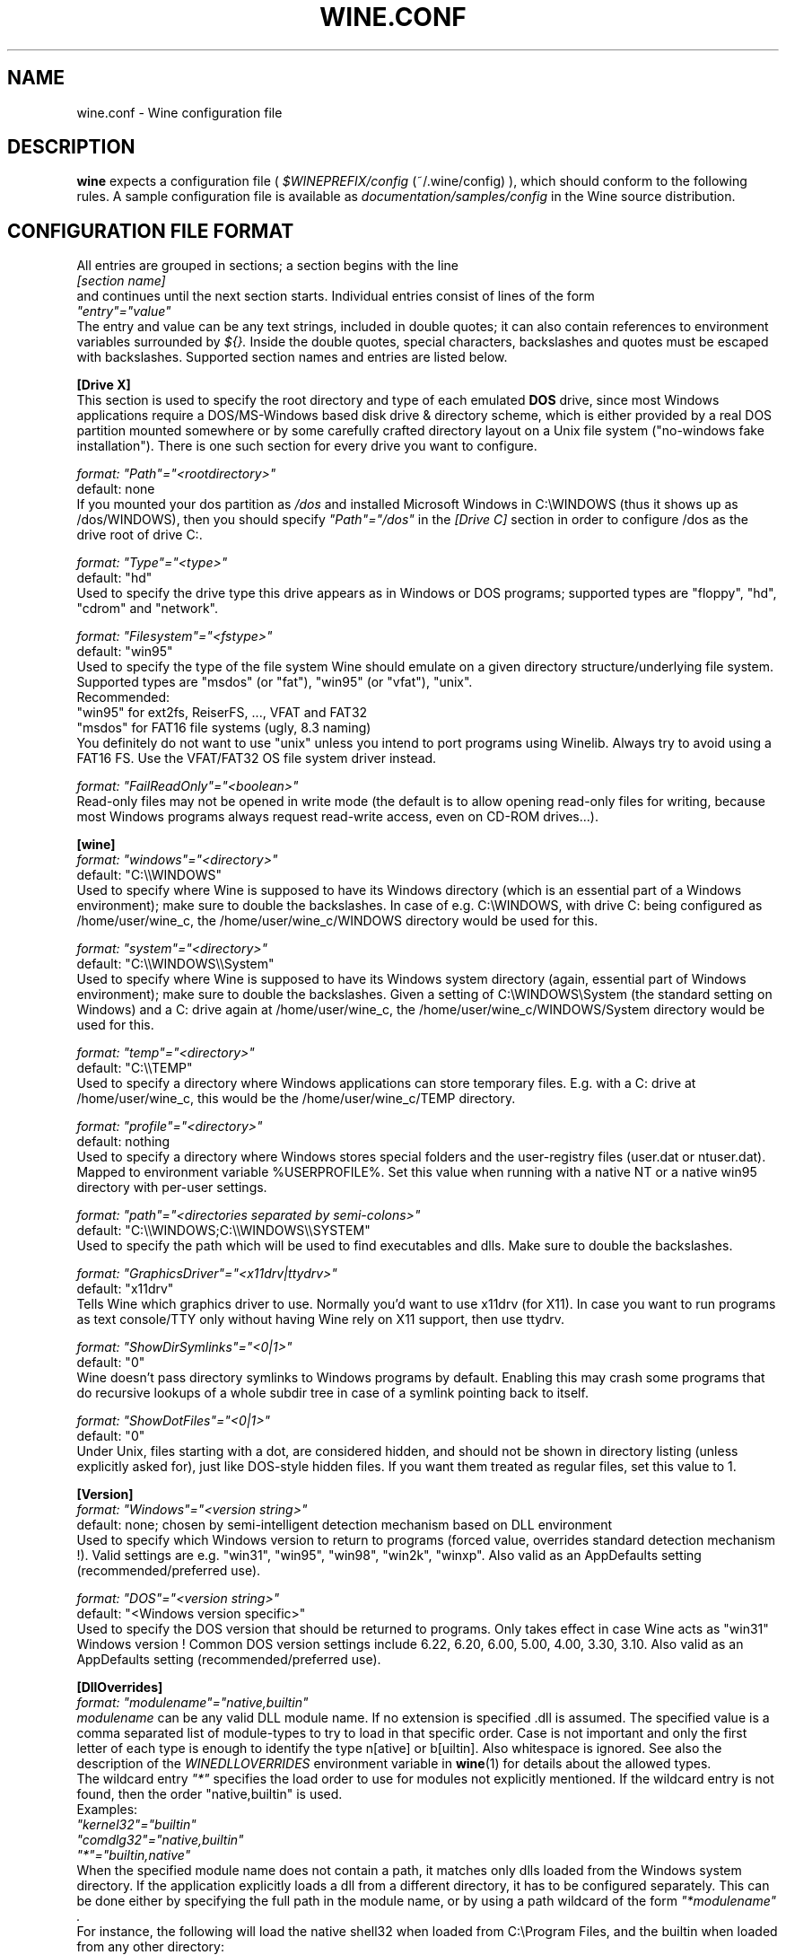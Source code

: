.\" -*- nroff -*-
.TH WINE.CONF 5 "September 2003" "Version 20030911" "Wine Configuration File"
.SH NAME
wine.conf \- Wine configuration file
.SH DESCRIPTION
.B wine
expects a configuration file (
.I $WINEPREFIX/config
(~/.wine/config)
), which should conform to the following rules.
A sample configuration file is available as
.I documentation/samples/config
in the Wine source distribution.
.SH CONFIGURATION FILE FORMAT
All entries are grouped in sections; a section begins with the line
.br
.I [section name]
.br
and continues until the next section starts. Individual entries
consist of lines of the form
.br
.I """entry""=""value"""
.br
The entry and value can be any text strings, included in double
quotes; it can also contain references to environment variables
surrounded by
.I ${}.
Inside the double quotes, special characters, backslashes and quotes
must be escaped with backslashes. Supported section names and entries
are listed below.
.PP
.B [Drive X]
.br
This section is used to specify the root directory and type of each emulated
.B DOS
drive, since most Windows applications require a DOS/MS-Windows based
disk drive & directory scheme, which is either provided by a real
DOS partition mounted somewhere or by some carefully crafted directory layout
on a Unix file system ("no-windows fake installation").
There is one such section for every drive you want to configure.
.PP
.I format: """Path""=""<rootdirectory>"""
.br
default: none
.br
If you mounted your dos partition as
.I /dos
and installed Microsoft Windows in
C:\\WINDOWS (thus it shows up as /dos/WINDOWS), then you should specify
.I """Path""=""/dos"""
in the
.I [Drive C]
section in order to configure /dos as the drive root of drive C:.
.PP
.I format: """Type""=""<type>"""
.br
default: "hd"
.br
Used to specify the drive type this drive appears as in Windows
or DOS programs; supported types are "floppy", "hd", "cdrom"
and "network".
.PP
.I format: """Filesystem""=""<fstype>"""
.br
default: "win95"
.br
Used to specify the type of the file system Wine should emulate on a given
directory structure/underlying file system.
.br
Supported types are "msdos" (or "fat"), "win95" (or "vfat"), "unix".
.br
Recommended:
.br
  "win95" for ext2fs, ReiserFS, ..., VFAT and FAT32
.br
  "msdos" for FAT16 file systems (ugly, 8.3 naming)
.br
You definitely do not want to use "unix" unless you intend to port
programs using Winelib.  Always try to avoid using a FAT16 FS. Use the
VFAT/FAT32 OS file system driver instead.
.PP
.I format: """FailReadOnly""=""<boolean>"""
.br
Read-only files may not be opened in write mode (the default is to
allow opening read-only files for writing, because most Windows
programs always request read-write access, even on CD-ROM drives...).
.PP
.B [wine]
.br
.I format: """windows""=""<directory>"""
.br
default: "C:\\\\WINDOWS"
.br
Used to specify where Wine is supposed to have its Windows directory
(which is an essential part of a Windows environment); make sure to double
the backslashes.
In case of e.g. C:\\WINDOWS, with drive C: being configured as
/home/user/wine_c, the /home/user/wine_c/WINDOWS directory would be used for
this.
.PP
.I format: """system""=""<directory>"""
.br
default: "C:\\\\WINDOWS\\\\System"
.br
Used to specify where Wine is supposed to have its Windows system directory
(again, essential part of Windows environment); make sure to double the backslashes.
Given a setting of C:\\WINDOWS\\System (the standard setting on Windows)
and a C: drive again at /home/user/wine_c, the /home/user/wine_c/WINDOWS/System
directory would be used for this.
.PP
.I format: """temp""=""<directory>"""
.br
default: "C:\\\\TEMP"
.br
Used to specify a directory where Windows applications can store
temporary files. E.g. with a C: drive at /home/user/wine_c, this would be
the /home/user/wine_c/TEMP directory.
.PP
.I format: """profile""=""<directory>"""
.br
default: nothing
.br
Used to specify a directory where Windows stores special folders and
the user-registry files (user.dat or ntuser.dat).  Mapped to
environment variable %USERPROFILE%.  Set this value when running with
a native NT or a native win95 directory with per-user settings.
.PP
.I format: """path""=""<directories separated by semi-colons>"""
.br
default: "C:\\\\WINDOWS;C:\\\\WINDOWS\\\\SYSTEM"
.br
Used to specify the path which will be used to find executables and
dlls. Make sure to double the backslashes.
.PP
.I format: """GraphicsDriver""=""<x11drv|ttydrv>"""
.br
default: "x11drv"
.br
Tells Wine which graphics driver to use. Normally you'd want to use
x11drv (for X11). In case you want to run programs as text console/TTY only
without having Wine rely on X11 support, then use ttydrv.
.PP
.I format: """ShowDirSymlinks""=""<0|1>"""
.br
default: "0"
.br
Wine doesn't pass directory symlinks to Windows programs by default.
Enabling this may crash some programs that do recursive lookups of a whole
subdir tree in case of a symlink pointing back to itself.
.PP
.I format: """ShowDotFiles""=""<0|1>"""
.br
default: "0"
.br
Under Unix, files starting with a dot, are considered hidden,
and should not be shown in directory listing (unless explicitly asked for),
just like DOS-style hidden files. If you want them treated as regular
files, set this value to 1.
.PP
.B [Version]
.br
.I format: """Windows""=""<version string>"""
.br
default: none; chosen by semi-intelligent detection mechanism based on DLL environment
.br
Used to specify which Windows version to return to programs (forced value,
overrides standard detection mechanism !).
Valid settings are e.g. "win31", "win95", "win98", "win2k", "winxp".
Also valid as an AppDefaults setting (recommended/preferred use).
.PP
.I format: """DOS""=""<version string>"""
.br
default: "<Windows version specific>"
.br
Used to specify the DOS version that should be returned to programs.
Only takes effect in case Wine acts as "win31" Windows version !
Common DOS version settings include 6.22, 6.20, 6.00, 5.00, 4.00, 3.30, 3.10.
Also valid as an AppDefaults setting (recommended/preferred use).
.PP
.B [DllOverrides]
.br
.I format: """modulename""=""native,builtin"""
.br
.I modulename
can be any valid DLL module name. If no extension is specified .dll is
assumed. The specified value is a comma separated list of module-types
to try to load in that specific order. Case is not important and only
the first letter of each type is enough to identify the type n[ative]
or b[uiltin]. Also whitespace is ignored. See also the description of
the
.I WINEDLLOVERRIDES
environment variable in
.BR wine (1)
for details about the allowed types.
.br
The wildcard entry
.I """*"""
specifies the load order to use for modules not explicitly
mentioned. If the wildcard entry is not found, then the order
"native,builtin" is used.
.br
Examples:
.br
.I """kernel32""=""builtin"""
.br
.I """comdlg32""=""native,builtin"""
.br
.I """*""=""builtin,native"""
.br
When the specified module name does not contain a path, it matches
only dlls loaded from the Windows system directory. If the application
explicitly loads a dll from a different directory, it has to be
configured separately. This can be done either by specifying the full
path in the module name, or by using a path wildcard of the form
.I """*modulename""".
.br
For instance, the following will load the native shell32 when loaded
from C:\\Program Files, and the builtin when loaded from any other
directory:
.br
.I """C:\\\\\\\\Program Files\\\\\\\\shell32"" = ""native"""
.br
.I """*shell32"" = ""builtin"""
.br
Changing the load order of low-level dlls like kernel32, gdi32 or
user32 to anything other than builtin will cause wine to fail because
wine cannot use native versions for these libraries.
.br
Always make sure that you have some kind of strategy in mind when you start
fiddling with the current defaults and needless to say that you must know
what you are doing.
--debugmsg +loaddll might come in handy for experimenting with that stuff.
.PP
.B [serialports]
.br
.I format: """com[12345678]""=""<devicename>"""
.br
default: none
.br
Used to specify the devices which are used as COM1 - COM8.
.PP
.B [parallelports]
.br
.I format: """lpt[12345678]""=""<devicename>"""
.br
default: none
.br
Used to specify the devices which are used as LPT1 - LPT8.
.PP
.B [Debug]
.br
.I format: """SpyExclude""=""<message names separated by semicolons>"""
.br
default: none
.br
Used to specify which messages will be excluded from the logfile.
.PP
.I format: """SpyInclude""=""<message names separated by semicolons>"""
.br
default: none
.br Used to specify which messages will be included in the logfile.
.PP
.I format: """RelayFromExclude""=""<module names separated by semicolons>"""
.br
default: none
.br
Used to specify a set of modules whose calls are excluded from a relay debug log.
.PP
.I format: """RelayFromInclude""=""<module names separated by semicolons>"""
.br
default: include all modules
.br 
Used to specify the set of modules whose calls are included in a relay debug log.
.PP
.I format: """RelayExclude""=""<functions or dll.functions separated by semicolons>"""
.br
default: none
.br
Used to specify which functions will be excluded from a relay debug log.
.PP
.I format: """RelayInclude""=""<functions or dll.functions separated by semicolons>"""
.br
default: include all functions
.br 
Used to specify which functions will be included in a relay debug log.
.PP
.I format: """SnoopExclude""=""<functions or dll.functions separated by semicolons>"""
.br
default: none
.br 
Used to specify which functions will be excluded from the snoop debug log.
.PP
.I format: """SnoopInclude""=""<functions or dll.functions separated by semicolons>"""
.br
default: include all functions
.br 
Used to specify which functions will be included in the snoop debug log.
.PP
For Relay and Snoop <dllname>.* includes or excludes the whole dll. Exclude
entries have priority over Include entries.
.PP
.B [Tweak.Layout]
.br
.I format: """WineLook""=""<Win31|Win95|Win98>"""
.br
default: "Win31"
.br
Use Win95-like window displays or Win3.1-like window displays.
.PP
.B [Registry]
.br
.I format: """LoadGlobalRegistryFiles""=""<boolean>"""
.br
Global registries (stored in /etc)
.PP
.I format: """LoadHomeRegistryFiles""=""<boolean>"""
.br
Home registries (stored in ~user/.wine/)
.PP
.I format: """WritetoHomeRegistryFiles""=""<boolean>"""
.br
TRY to write all changes to the home registry files
.PP
.I format: """LoadWindowsRegistryFiles""=""<boolean>"""
.br
Load Windows registry from the current Windows directory.
.PP
booleans: Y/y/T/t/1 are true, N/n/F/f/0 are false.
.br
Defaults are read all, write to home files.
.PP
.B [Network]
.br
.I format: """UseDnsComputerName""=""<boolean>"""
.br
If Y, always override the registry setting for ComputerName
with the Unix hostname.
.PP
.B [AppDefaults\\\\\\\\<appname>\\\\\\\\...]
.PP
This section allows specifying application-specific values for
the other sections described above.
.I <appname>
is the name of the application exe file, without path. The "..."
should be replaced by the name of one of the above configuration
sections.
.br
Example:
.br
.I [AppDefaults\\\\\\\\sol.exe\\\\\\\\DllOverrides]
.br
.I """shell32""" = """native"""
.br
means that Solitaire will use "native" load order for the shell32
dll. All other applications will continue to use what was specified in
the general
.I DllOverrides
section.
.br
The only sections that support application-specific information at the
moment are
.I DllOverrides, dsound, Version
and
.I x11drv.
.br
Make sure to use double backslashes in the section name.
.PP
.SH SAMPLE CONFIGURATION FILE
A sample configuration file is distributed as
.B documentation/samples/config
in the Wine source distribution.
.SH FILES
.TP
.I ~/.wine/config
User-specific configuration file
.SH ENVIRONMENT VARIABLES
.TP
.I WINEPREFIX
Specifies the directory that contains the per-user
.I config
file, the registry files, and the wineserver socket. The default is
.I $HOME/.wine.
.SH "SEE ALSO"
.BR wine (1)
